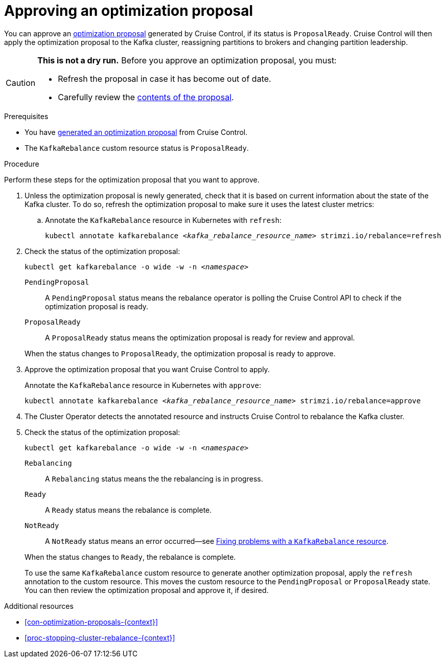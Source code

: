 // Module included in the following assemblies:
//
// assembly-cruise-control-concepts.adoc

[id='proc-approving-optimization-proposal-{context}']

= Approving an optimization proposal

You can approve an xref:con-optimization-proposals-{context}[optimization proposal] generated by Cruise Control, if its status is `ProposalReady`.
Cruise Control will then apply the optimization proposal to the Kafka cluster, reassigning partitions to brokers and changing partition leadership.

[CAUTION]
====
*This is not a dry run.* Before you approve an optimization proposal, you must:

* Refresh the proposal in case it has become out of date.
* Carefully review the xref:contents-optimization-proposals[contents of the proposal].
====

.Prerequisites

* You have xref:proc-generating-optimization-proposals-{context}[generated an optimization proposal] from Cruise Control.

* The `KafkaRebalance` custom resource status is `ProposalReady`.

.Procedure

Perform these steps for the optimization proposal that you want to approve.

. Unless the optimization proposal is newly generated, check that it is based on current information about the state of the Kafka cluster.
To do so, refresh the optimization proposal to make sure it uses the latest cluster metrics:

.. Annotate the `KafkaRebalance` resource in Kubernetes with `refresh`:
+
[source,shell,subs="+quotes"]
----
kubectl annotate kafkarebalance _<kafka_rebalance_resource_name>_ strimzi.io/rebalance=refresh
----

. Check the status of the optimization proposal:
+
[source,shell,subs="+quotes"]
----
kubectl get kafkarebalance -o wide -w -n _<namespace>_
----
+
--
`PendingProposal`:: A `PendingProposal` status means the rebalance operator is polling the Cruise Control API to check if the optimization proposal is ready.
`ProposalReady`:: A `ProposalReady` status means the optimization proposal is ready for review and approval.
--
+
When the status changes to `ProposalReady`, the optimization proposal is ready to approve.

. Approve the optimization proposal that you want Cruise Control to apply.
+
Annotate the `KafkaRebalance` resource in Kubernetes with `approve`:
+
[source,shell,subs="+quotes"]
----
kubectl annotate kafkarebalance _<kafka_rebalance_resource_name>_ strimzi.io/rebalance=approve
----

. The Cluster Operator detects the annotated resource and instructs Cruise Control to rebalance the Kafka cluster.

. Check the status of the optimization proposal:
+
[source,shell,subs="+quotes"]
----
kubectl get kafkarebalance -o wide -w -n _<namespace>_
----
+
--
`Rebalancing`:: A `Rebalancing` status means the the rebalancing is in progress.
`Ready`:: A `Ready` status means the rebalance is complete.
`NotReady`:: A `NotReady` status means an error occurred--see xref:proc-fixing-problems-with-kafkarebalance-{context}[Fixing problems with a `KafkaRebalance` resource].
--
+
When the status changes to `Ready`, the rebalance is complete.
+
To use the same `KafkaRebalance` custom resource to generate another optimization proposal, apply the `refresh` annotation to the custom resource.
This moves the custom resource to the `PendingProposal` or `ProposalReady` state. You can then review the optimization proposal and approve it, if desired.

[role="_additional-resources"]
.Additional resources
* xref:con-optimization-proposals-{context}[]
* xref:proc-stopping-cluster-rebalance-{context}[]
